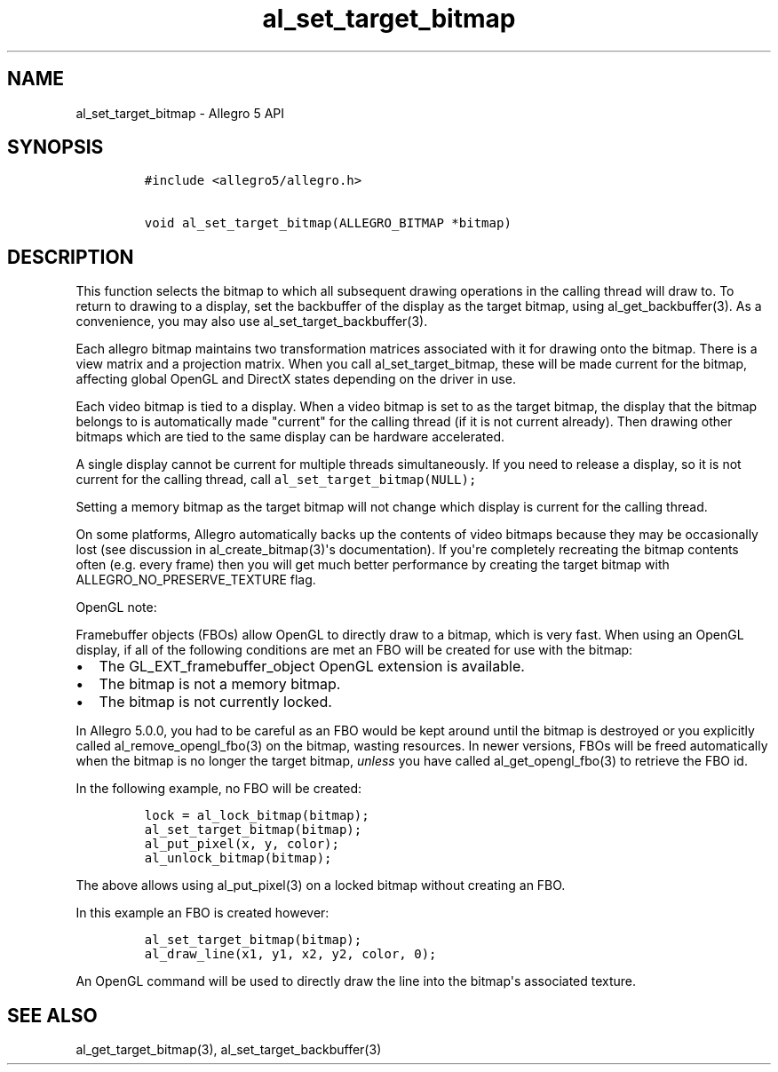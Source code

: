 .TH "al_set_target_bitmap" "3" "" "Allegro reference manual" ""
.SH NAME
.PP
al_set_target_bitmap \- Allegro 5 API
.SH SYNOPSIS
.IP
.nf
\f[C]
#include\ <allegro5/allegro.h>

void\ al_set_target_bitmap(ALLEGRO_BITMAP\ *bitmap)
\f[]
.fi
.SH DESCRIPTION
.PP
This function selects the bitmap to which all subsequent drawing
operations in the calling thread will draw to.
To return to drawing to a display, set the backbuffer of the display as
the target bitmap, using al_get_backbuffer(3).
As a convenience, you may also use al_set_target_backbuffer(3).
.PP
Each allegro bitmap maintains two transformation matrices associated
with it for drawing onto the bitmap.
There is a view matrix and a projection matrix.
When you call al_set_target_bitmap, these will be made current for the
bitmap, affecting global OpenGL and DirectX states depending on the
driver in use.
.PP
Each video bitmap is tied to a display.
When a video bitmap is set to as the target bitmap, the display that the
bitmap belongs to is automatically made "current" for the calling thread
(if it is not current already).
Then drawing other bitmaps which are tied to the same display can be
hardware accelerated.
.PP
A single display cannot be current for multiple threads simultaneously.
If you need to release a display, so it is not current for the calling
thread, call \f[C]al_set_target_bitmap(NULL);\f[]
.PP
Setting a memory bitmap as the target bitmap will not change which
display is current for the calling thread.
.PP
On some platforms, Allegro automatically backs up the contents of video
bitmaps because they may be occasionally lost (see discussion in
al_create_bitmap(3)\[aq]s documentation).
If you\[aq]re completely recreating the bitmap contents often (e.g.
every frame) then you will get much better performance by creating the
target bitmap with ALLEGRO_NO_PRESERVE_TEXTURE flag.
.PP
OpenGL note:
.PP
Framebuffer objects (FBOs) allow OpenGL to directly draw to a bitmap,
which is very fast.
When using an OpenGL display, if all of the following conditions are met
an FBO will be created for use with the bitmap:
.IP \[bu] 2
The GL_EXT_framebuffer_object OpenGL extension is available.
.IP \[bu] 2
The bitmap is not a memory bitmap.
.IP \[bu] 2
The bitmap is not currently locked.
.PP
In Allegro 5.0.0, you had to be careful as an FBO would be kept around
until the bitmap is destroyed or you explicitly called
al_remove_opengl_fbo(3) on the bitmap, wasting resources.
In newer versions, FBOs will be freed automatically when the bitmap is
no longer the target bitmap, \f[I]unless\f[] you have called
al_get_opengl_fbo(3) to retrieve the FBO id.
.PP
In the following example, no FBO will be created:
.IP
.nf
\f[C]
lock\ =\ al_lock_bitmap(bitmap);
al_set_target_bitmap(bitmap);
al_put_pixel(x,\ y,\ color);
al_unlock_bitmap(bitmap);
\f[]
.fi
.PP
The above allows using al_put_pixel(3) on a locked bitmap without
creating an FBO.
.PP
In this example an FBO is created however:
.IP
.nf
\f[C]
al_set_target_bitmap(bitmap);
al_draw_line(x1,\ y1,\ x2,\ y2,\ color,\ 0);
\f[]
.fi
.PP
An OpenGL command will be used to directly draw the line into the
bitmap\[aq]s associated texture.
.SH SEE ALSO
.PP
al_get_target_bitmap(3), al_set_target_backbuffer(3)
